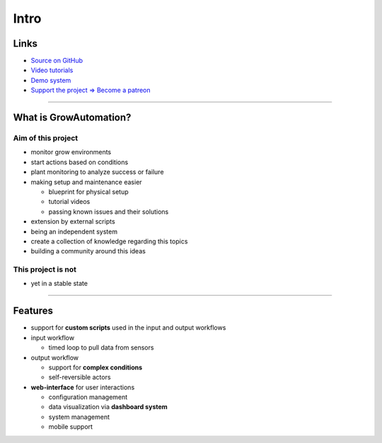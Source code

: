 .. _basic-intro:

=====
Intro
=====

Links
*****
* `Source on GitHub <https://github.com/superstes/growautomation>`_
* `Video tutorials <https://www.youtube.com/channel/UCLJyDlo3Z6eP_X2Pw0-Z8Pw>`_
* `Demo system <https://demo.growautomation.at/>`_
* `Support the project => Become a patreon <https://www.patreon.com/growautomation/>`_

----

What is GrowAutomation?
***********************

Aim of this project
===================
* monitor grow environments
* start actions based on conditions
* plant monitoring to analyze success or failure
* making setup and maintenance easier

  * blueprint for physical setup
  * tutorial videos
  * passing known issues and their solutions

* extension by external scripts
* being an independent system
* create a collection of knowledge regarding this topics
* building a community around this ideas


This project is not
===================
* yet in a stable state

----

Features
********
* support for **custom scripts** used in the input and output workflows
* input workflow

  * timed loop to pull data from sensors

* output workflow

  * support for **complex conditions**
  * self-reversible actors

* **web-interface** for user interactions

  * configuration management
  * data visualization via **dashboard system**
  * system management
  * mobile support
